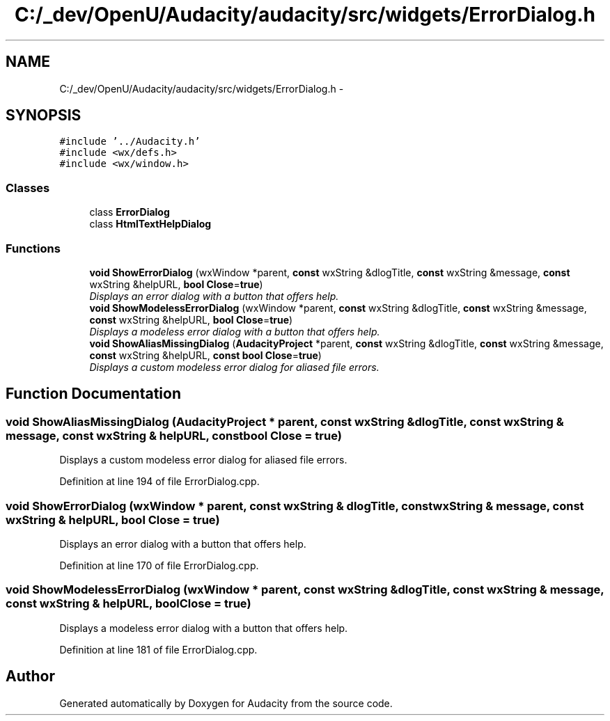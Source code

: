 .TH "C:/_dev/OpenU/Audacity/audacity/src/widgets/ErrorDialog.h" 3 "Thu Apr 28 2016" "Audacity" \" -*- nroff -*-
.ad l
.nh
.SH NAME
C:/_dev/OpenU/Audacity/audacity/src/widgets/ErrorDialog.h \- 
.SH SYNOPSIS
.br
.PP
\fC#include '\&.\&./Audacity\&.h'\fP
.br
\fC#include <wx/defs\&.h>\fP
.br
\fC#include <wx/window\&.h>\fP
.br

.SS "Classes"

.in +1c
.ti -1c
.RI "class \fBErrorDialog\fP"
.br
.ti -1c
.RI "class \fBHtmlTextHelpDialog\fP"
.br
.in -1c
.SS "Functions"

.in +1c
.ti -1c
.RI "\fBvoid\fP \fBShowErrorDialog\fP (wxWindow *parent, \fBconst\fP wxString &dlogTitle, \fBconst\fP wxString &message, \fBconst\fP wxString &helpURL, \fBbool\fP \fBClose\fP=\fBtrue\fP)"
.br
.RI "\fIDisplays an error dialog with a button that offers help\&. \fP"
.ti -1c
.RI "\fBvoid\fP \fBShowModelessErrorDialog\fP (wxWindow *parent, \fBconst\fP wxString &dlogTitle, \fBconst\fP wxString &message, \fBconst\fP wxString &helpURL, \fBbool\fP \fBClose\fP=\fBtrue\fP)"
.br
.RI "\fIDisplays a modeless error dialog with a button that offers help\&. \fP"
.ti -1c
.RI "\fBvoid\fP \fBShowAliasMissingDialog\fP (\fBAudacityProject\fP *parent, \fBconst\fP wxString &dlogTitle, \fBconst\fP wxString &message, \fBconst\fP wxString &helpURL, \fBconst\fP \fBbool\fP \fBClose\fP=\fBtrue\fP)"
.br
.RI "\fIDisplays a custom modeless error dialog for aliased file errors\&. \fP"
.in -1c
.SH "Function Documentation"
.PP 
.SS "\fBvoid\fP ShowAliasMissingDialog (\fBAudacityProject\fP * parent, \fBconst\fP wxString & dlogTitle, \fBconst\fP wxString & message, \fBconst\fP wxString & helpURL, \fBconst\fP \fBbool\fP Close = \fC\fBtrue\fP\fP)"

.PP
Displays a custom modeless error dialog for aliased file errors\&. 
.PP
Definition at line 194 of file ErrorDialog\&.cpp\&.
.SS "\fBvoid\fP ShowErrorDialog (wxWindow * parent, \fBconst\fP wxString & dlogTitle, \fBconst\fP wxString & message, \fBconst\fP wxString & helpURL, \fBbool\fP Close = \fC\fBtrue\fP\fP)"

.PP
Displays an error dialog with a button that offers help\&. 
.PP
Definition at line 170 of file ErrorDialog\&.cpp\&.
.SS "\fBvoid\fP ShowModelessErrorDialog (wxWindow * parent, \fBconst\fP wxString & dlogTitle, \fBconst\fP wxString & message, \fBconst\fP wxString & helpURL, \fBbool\fP Close = \fC\fBtrue\fP\fP)"

.PP
Displays a modeless error dialog with a button that offers help\&. 
.PP
Definition at line 181 of file ErrorDialog\&.cpp\&.
.SH "Author"
.PP 
Generated automatically by Doxygen for Audacity from the source code\&.
